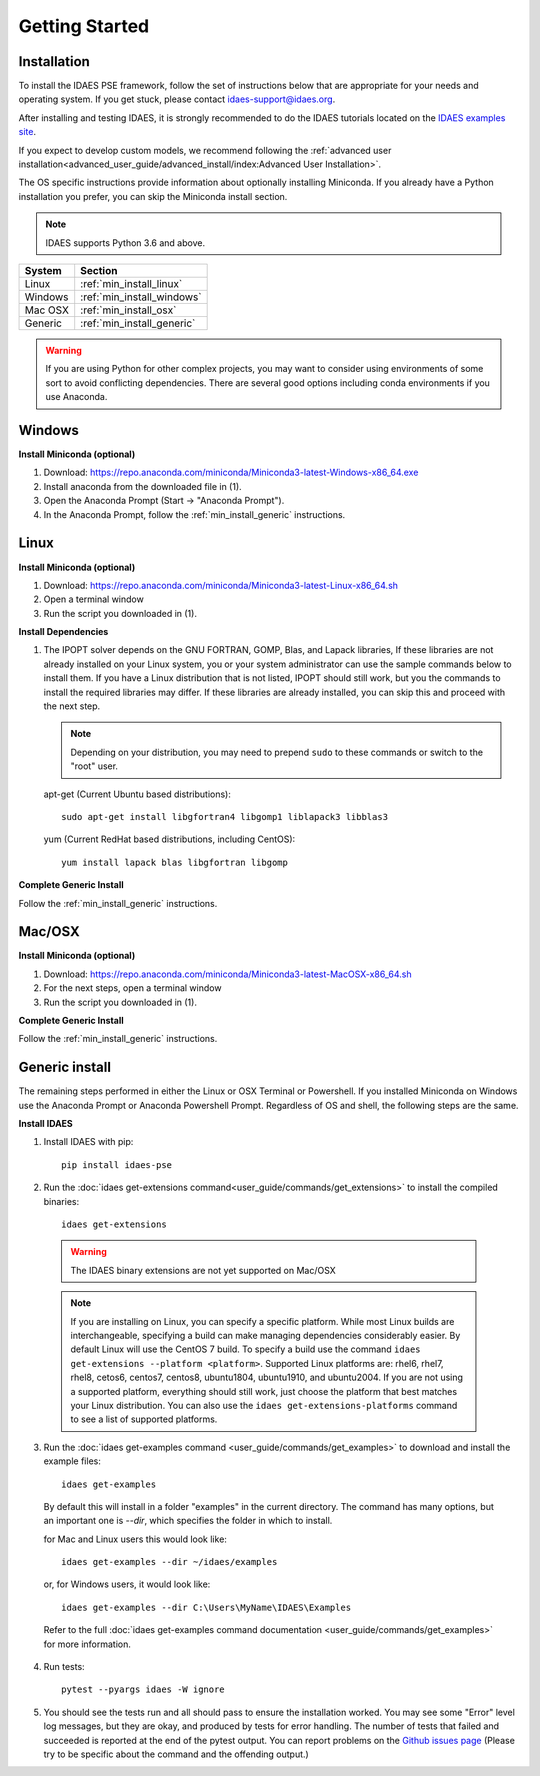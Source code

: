 Getting Started
===============

Installation
------------
To install the IDAES PSE framework, follow the set of instructions below that are
appropriate for your needs and operating system. If you get stuck, please contact
`idaes-support@idaes.org <idaes-support@idaes.org>`_.

After installing and testing IDAES, it is strongly recommended to do the IDAES tutorials
located on the `IDAES examples site <https://examples-pse.readthedocs.io/en/stable/tutorials/index.html>`_.

If you expect to develop custom models, we recommend following the
:ref:`advanced user installation<advanced_user_guide/advanced_install/index:Advanced User Installation>`.

The OS specific instructions provide information about optionally installing
Miniconda. If you already have a Python installation you prefer, you can skip
the Miniconda install section.

.. note:: IDAES supports Python 3.6 and above.

+------------------+-----------------------------+
| System           | Section                     |
+==================+=============================+
| Linux            | :ref:`min_install_linux`    |
+------------------+-----------------------------+
| Windows          | :ref:`min_install_windows`  |
+------------------+-----------------------------+
| Mac OSX          | :ref:`min_install_osx`      |
+------------------+-----------------------------+
| Generic          | :ref:`min_install_generic`  |
+------------------+-----------------------------+

.. warning:: If you are using Python for other complex projects, you may want to
            consider using environments of some sort to avoid conflicting
            dependencies.  There are several good options including conda
            environments if you use Anaconda.


.. _min_install_windows:

Windows
-------

**Install Miniconda (optional)**

1. Download: https://repo.anaconda.com/miniconda/Miniconda3-latest-Windows-x86_64.exe
2. Install anaconda from the downloaded file in (1).
3. Open the Anaconda Prompt (Start -> "Anaconda Prompt").
4. In the Anaconda Prompt, follow the :ref:`min_install_generic` instructions.

.. _min_install_linux:

Linux
-----

**Install  Miniconda (optional)**

1. Download: https://repo.anaconda.com/miniconda/Miniconda3-latest-Linux-x86_64.sh
2. Open a terminal window
3. Run the script you downloaded in (1).

**Install Dependencies**

1. The IPOPT solver depends on the GNU FORTRAN, GOMP, Blas, and Lapack libraries,
   If these libraries are not already installed on your Linux system, you or your
   system administrator can use the sample commands below to install them. If you
   have a Linux distribution that is not listed, IPOPT should still work, but you
   the commands to install the required libraries may differ. If these libraries
   are already installed, you can skip this and proceed with the next step.

   .. note:: Depending on your distribution, you may need to prepend ``sudo`` to
            these commands or switch to the "root" user.

   apt-get (Current Ubuntu based distributions)::

      sudo apt-get install libgfortran4 libgomp1 liblapack3 libblas3

   yum (Current RedHat based distributions, including CentOS)::

      yum install lapack blas libgfortran libgomp

**Complete Generic Install**

Follow the :ref:`min_install_generic` instructions.


.. _min_install_osx:

Mac/OSX
-------

**Install  Miniconda (optional)**

1. Download: https://repo.anaconda.com/miniconda/Miniconda3-latest-MacOSX-x86_64.sh
2. For the next steps, open a terminal window
3. Run the script you downloaded in (1).

**Complete Generic Install**

Follow the :ref:`min_install_generic` instructions.


.. _min_install_generic:

Generic install
---------------

The remaining steps performed in either the Linux or OSX Terminal or Powershell.
If you installed Miniconda on Windows use the Anaconda Prompt or Anaconda
Powershell Prompt.  Regardless of OS and shell, the following steps are the same.


**Install IDAES**

1. Install IDAES with pip::

    pip install idaes-pse

2. Run the :doc:`idaes get-extensions command<user_guide/commands/get_extensions>`
   to install the compiled binaries::

    idaes get-extensions

..

   .. warning:: The IDAES binary extensions are not yet supported on Mac/OSX

   .. note:: If you are installing on Linux, you can specify a specific platform.
             While most Linux builds are interchangeable, specifying a build can
             make managing dependencies considerably easier. By default Linux
             will use the CentOS 7 build.  To specify a build use the command
             ``idaes get-extensions --platform <platform>``.  Supported Linux
             platforms are: rhel6, rhel7, rhel8, cetos6, centos7, centos8,
             ubuntu1804, ubuntu1910, and ubuntu2004.  If you are not using a
             supported platform, everything should still work, just choose the
             platform that best matches your Linux distribution.  You can also
             use the ``idaes get-extensions-platforms`` command to see a list of
             supported platforms.

3. Run the :doc:`idaes get-examples command <user_guide/commands/get_examples>` to download
   and install the example files::

    idaes get-examples

..

    By default this will install in a folder "examples" in the current directory.
    The command has many options, but an important
    one is `--dir`, which specifies the folder in which to install.

    for Mac and Linux users this would look like::

        idaes get-examples --dir ~/idaes/examples

    or, for Windows users, it would look like::

        idaes get-examples --dir C:\Users\MyName\IDAES\Examples

    Refer to the full :doc:`idaes get-examples command documentation <user_guide/commands/get_examples>`
    for more information.

4. Run tests::

    pytest --pyargs idaes -W ignore

5. You should see the tests run and all should pass to ensure the installation worked. You
   may see some "Error" level log messages, but they are okay, and produced by tests for
   error handling. The number of tests that failed and succeeded is reported at the end of the pytest
   output. You can report problems on the `Github issues page <https://github.com/IDAES/idaes-pse/issues>`_
   (Please try to be specific about the command and the offending output.)